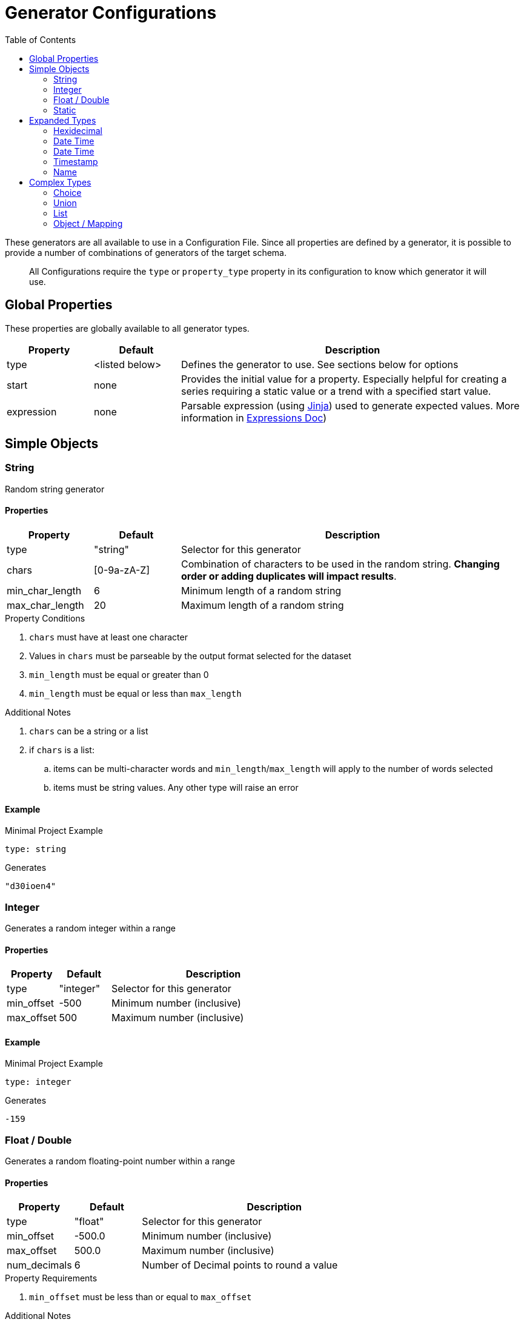 = Generator Configurations
:toc:

These generators are all available to use in a Configuration File. Since all properties are defined by a generator,
it is possible to provide a number of combinations of generators of the target schema.

> All Configurations require the `type` or `property_type` property in its configuration to know which generator it will use.

== Global Properties

These properties are globally available to all generator types.

[cols="1,1,4"]
|===
| Property | Default | Description

| type
| <listed below>
| Defines the generator to use. See sections below for options

| start
| none
| Provides the initial value for a property. Especially helpful for creating a series requiring a static value or a trend with a specified start value.

| expression
| none
| Parsable expression (using https://jinja.palletsprojects.com/en/3.1.x/[Jinja]) used to generate expected values. More information in link:/docs/expressions.adoc[Expressions Doc])
|===

== Simple Objects

=== String

Random string generator

==== Properties

[cols="1,1,4"]
|===
| Property | Default | Description

| type
| "string"
| Selector for this generator

| chars
| [0-9a-zA-Z]
| Combination of characters to be used in the random string. *Changing order or adding duplicates will impact results*.

| min_char_length
| 6
| Minimum length of a random string

| max_char_length
| 20
| Maximum length of a random string
|===

.Property Conditions
. `chars` must have at least one character
. Values in `chars` must be parseable by the output format selected for the dataset
. `min_length` must be equal or greater than 0
. `min_length` must be equal or less than `max_length`

.Additional Notes
. `chars` can be a string or a list
. if `chars` is a list:
.. items can be multi-character words and `min_length`/`max_length` will apply to the number of words selected
.. items must be string values. Any other type will raise an error

==== Example
.Minimal Project Example
[source,yaml]
----
type: string
----

.Generates
[source,console]
----
"d30ioen4"
----

=== Integer

Generates a random integer within a range

==== Properties

[cols="1,1,4"]
|===
| Property | Default | Description

| type
| "integer"
| Selector for this generator

| min_offset
| -500
| Minimum number (inclusive)

| max_offset
| 500
| Maximum number (inclusive)
|===

==== Example

.Minimal Project Example
[source,yaml]
----
type: integer
----

.Generates
[source,console]
----
-159
----

=== Float / Double

Generates a random floating-point number within a range

==== Properties

[cols="1,1,4"]
|===
| Property | Default | Description

| type
| "float"
| Selector for this generator

| min_offset
| -500.0
| Minimum number (inclusive)

| max_offset
| 500.0
| Maximum number (inclusive)

| num_decimals
| 6
| Number of Decimal points to round a value
|===

.Property Requirements
. `min_offset` must be less than or equal to `max_offset`

.Additional Notes
. `num_decimals` less than 0 allows rounding to the tens, thousands, etc.

==== Example

.Minimal Project Example
[source,yaml]
----
type: float
----

.Generates
[source,console]
----
291.225612
----

=== Static

Generates a random integer within a range

==== Properties

[cols="1,1,4"]
|===
| Property | Default | Description

| type
| "static"
| Selector for this generator

| value
| None
| Value to present at all times
|===

==== Example

.Minimal Project Example
[source,yaml]
----
type: static
value: testing
----

.Generates
[source,console]
----
"testing"
----

== Expanded Types

=== Hexidecimal

[NOTE]
Expanded from String Generator

Generates a Hexidecimal string

==== Properties

[cols="1,1,4"]
|===
| Property | Default | Description

| type
| "hex"
| Selector for this generator

| chars
| [0-9a-f]
| Combination of characters to be used in the random string. *Changing order or adding duplicates will impact results*.

| min_char_length
| 6
| Minimum length of a random string

| max_char_length
| 20
| Maximum length of a random string

| use_upper
| False
| Output value should use upper-case values for Hexidecimal string
|===

==== Example

.Minimal Project Example
[source,yaml]
----
type: hex
----

.Example Output
[source,console]
----
"39f3ad376"
----

=== Date Time

Generates a Formatted DateTime string of the current time

==== Properties

[cols="1,1,4a"]
|===
| Property | Default | Description

| type
| "datetime"
| Selector for this generator

| format
| "%Y-%m-%dT%H:%M:%S%z"
| Format string (Using https://docs.python.org/3/library/datetime.html#strftime-and-strptime-format-codes[Python's formatting standard]) to use as output

| time_offset
| "0d"
| Offset to apply to the generated value. Value is formatted as a sequence of numerical/suffix pairs using the regular expression `-?\d+[YmdHMS]`

| is_utc
| True
| Defines if generated value is in UTC. Setting to "True" also attaches a timezone to the output
|===

.Property Requirements
- `time_offset` values must be in a number/suffix pair with no space, `NS` where `N` is an integer and `S` is the suffix denoting the date type `N` represents.

.Additional Notes
- Multiple sequences can be used in `time_offset`, such as `1m -15H` provides a time offset of 1 month and less 15 hours.
- If the same suffix is provided twice, the last value is kept (e.g. `1d 4H 3d` will result with offset "3 days and 4 hours")

==== Example

.Minimal Project Example
[source,yaml]
----
type: integer
----

.Generates
[source,console]
----
-159
----

=== Date Time

Generates a Formatted DateTime string of the current time

==== Properties

[cols="1,1,4a"]
|===
| Property | Default | Description

| type
| "datetime"
| Selector for this generator

| format
| "%Y-%m-%dT%H:%M:%S%z"
| Format string (Using https://docs.python.org/3/library/datetime.html#strftime-and-strptime-format-codes[Python's formatting standard]) to use as output

| time_offset
| "0d"
| Offset to apply to the generated value. Value is formatted as a sequence of numerical/suffix pairs using the regular expression `-?\d+[YmdHMS]`

| is_utc
| True
| Defines if generated value is in UTC. Setting to "True" also attaches a timezone to the output
|===

.Property Requirements
- `time_offset` values must be in a number/suffix pair with no space, `NS` where `N` is an integer and `S` is the suffix denoting the date type `N` represents.

.Additional Notes
- Multiple sequences can be used in `time_offset`, such as `1m -15H` provides a time offset of 1 month and less 15 hours.
- If the same suffix is provided twice, the last value is kept (e.g. `1d 4H 3d` will result with offset "3 days and 4 hours")

==== Example

.Minimal Project Example
[source,yaml]
----
type: datetime
----

.Generates
[source,console]
----
"2024-07-05T19:21:23+0000"
----

=== Timestamp

Generates a Posix Timestamp integer of the current time

==== Properties

[cols="1,1,4a"]
|===
| Property | Default | Description

| type
| "datetime"
| Selector for this generator

| time_offset
| 0
| Numerical offset (in integer seconds) to apply to the generated timestamp

|===

==== Example

.Minimal Project Example
[source,yaml]
----
type: timestamp
----

.Generates
[source,console]
----
1720207283
----

=== Name

Generates a Posix Timestamp integer of the current time

==== Properties

[cols="1,1,4a"]
|===
| Property | Default | Description

| type
| "datetime"
| Selector for this generator

| time_offset
| 0
| Numerical offset (in integer seconds) to apply to the generated timestamp

|===

==== Example

.Minimal Project Example
[source,yaml]
----
type: timestamp
----

.Generates
[source,console]
----
1720207283
----



== Complex Types

=== Choice

Random List Select Generator. Will generate a series of values based on the provided list of items

==== Properties

[cols="1,1,4"]
|===
| Property | Default | Description

| type
| "choice"
| Selector for this generator

| items
| None
| List of static values to select
|===

==== Example

.Minimal Project Example
[source,yaml]
----
type: choice
items:
  - red
  - green
  - blue
----

.Example Output
[source,console]
----
"green"
----

=== Union

Multi-Generator Option. Provides a mechanism for an output or nested value to be one of many different generators or same generator with different properties.

==== Properties

[cols="1,1,4"]
|===
| Property | Default | Description

| type
| "union"
| Selector for this generator

| items
| None
| List of nested generators and their properties
|===

==== Example

.Minimal Project Example
[source,yaml]
----
type: union
items:
  - type: string
  - type: string
    chars: abcdefg
  - type: integer
----

.Example Output
[source,console]
----
-255
----

.Multiple Value Example
[source,yaml]
----
output:
  count: 5
type: union
items:
  - type: string
  - type: string
    chars: abcdefg
  - type: integer
----

.Example Output
[source,console]
----
-255
"39t4jfn3"
"fg902a"
356
"aceeabdaccefadaa"
----

=== List

Generates a list of values of a specific type (using another generator type definition)

==== Properties

[cols="1,1,4"]
|===
| Property | Default | Description

| type
| "list"
| Selector for this generator

| sub_type
| None
| Generator Type (listed in this document) to be used for the items within the list

| min_length
| 1
| Minimum number of values to generate

| max_length
| 5
| Minimum number of values to generate

|===

.Property Conditions
. `min_length` must be equal or greater than 0
. `min_length` must be equal or less than `max_length`

==== Example

.Minimal Project Example
[source,yaml]
----
type: union
items:
  - type: string
  - type: string
    chars: abcdefg
  - type: integer
----

.Example Output
[source,console]
----
-255
----

.Multiple Value Example
[source,yaml]
----
output:
  count: 5
type: union
items:
- type: string
- type: string
  chars: abcdefg
- type: integer
----

.Example Output
[source,console]
----
-255
"39t4jfn3"
"fg902a"
356
"aceeabdaccefadaa"
----

=== Object / Mapping

Generates an object/map/dictionary with nested properties with various generator types. Often used as the root object for tabular or JSON values.

==== Properties

[cols="1,1,4"]
|===
| Property | Default | Description

| type
| "object"
| Selector for this generator

| properties
| {}
| Map of Property Names to the generator used for this object
|===

==== Examples

.Minimal Project Example
[source,yaml]
----
type: object
properties:
  value:
    type: string
----

.Example Output
[source,console]
----
{"value": "dj430DFFUJ1"}
----

